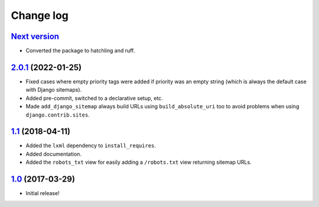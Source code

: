 ==========
Change log
==========

`Next version`_
~~~~~~~~~~~~~~~

- Converted the package to hatchling and ruff.


`2.0.1`_ (2022-01-25)
~~~~~~~~~~~~~~~~~~~~~

- Fixed cases where empty priority tags were added if priority was an
  empty string (which is always the default case with Django sitemaps).
- Added pre-commit, switched to a declarative setup, etc.
- Made ``add_django_sitemap`` always build URLs using ``build_absolute_uri``
  too to avoid problems when using ``django.contrib.sites``.


`1.1`_ (2018-04-11)
~~~~~~~~~~~~~~~~~~~

- Added the ``lxml`` dependency to ``install_requires``.
- Added documentation.
- Added the ``robots_txt`` view for easily adding a ``/robots.txt``
  view returning sitemap URLs.


`1.0`_ (2017-03-29)
~~~~~~~~~~~~~~~~~~~

- Initial release!

.. _1.0: https://github.com/matthiask/django-sitemaps/commit/df0841349
.. _1.1: https://github.com/matthiask/django-sitemaps/compare/1.0...1.1
.. _2.0.1: https://github.com/matthiask/django-sitemaps/compare/1.1...2.0.1
.. _Next version: https://github.com/matthiask/django-sitemaps/compare/2.0.1...main
